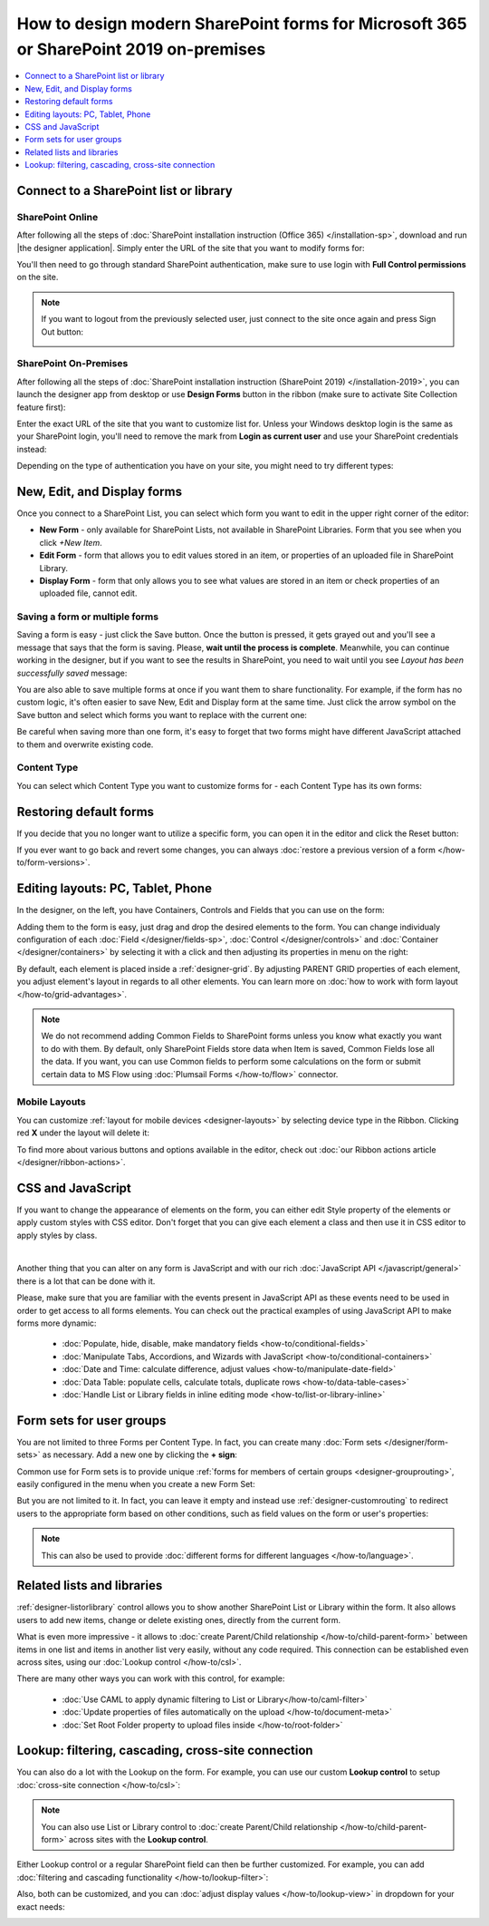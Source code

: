 .. title:: How to design modern SharePoint forms for Microsoft 365 or SharePoint 2019 on-premises

.. meta::
   :description: Learn all you need: how to launch SharePoint forms builder, how to customize SharePoint forms, how to create multiple forms for different users and groups, how to connect lists from different SharePoint sites

How to design modern SharePoint forms for Microsoft 365 or SharePoint 2019 on-premises
===============================================================================================================

.. contents::
 :local:
 :depth: 1

Connect to a SharePoint list or library
**************************************************

SharePoint Online
---------------------------------------------------
After following all the steps of :doc:`SharePoint installation instruction (Office 365) </installation-sp>`, download and run |the designer application|.
Simply enter the URL of the site that you want to modify forms for:

|pic1|

.. |pic1| image:: /images/startSP/startSP-sign-in.png
   :alt: Sign In SharePoint Online

.. |the designer application| raw:: html

   <a href="https://account.plumsail.com/forms/intro" target="_blank">the designer application</a>

You'll then need to go through standard SharePoint authentication, make sure to use login with **Full Control permissions** on the site.

.. note::   If you want to logout from the previously selected user, just connect to the site once again and press Sign Out button:

            |sign-out|

            .. |sign-out| image:: /images/startSP/startSP-sign-out.png
               :alt: Sign out button


SharePoint On-Premises
---------------------------------------------------
After following all the steps of :doc:`SharePoint installation instruction (SharePoint 2019) </installation-2019>`, you can launch the designer app from desktop or use **Design Forms** button in the ribbon (make sure to activate Site Collection feature first):

|ribbonButton|

.. |ribbonButton| image:: /images/startSP/runFormsFromRibbon.png
   :alt: Run Forms from Ribbon

Enter the exact URL of the site that you want to customize list for. Unless your Windows desktop login is the same as your SharePoint login, you'll need to
remove the mark from **Login as current user** and use your SharePoint credentials instead:

|login2019|

.. |login2019| image:: /images/startSP/loginNotCurrent.png
   :alt: Sign In not as Windows user

Depending on the type of authentication you have on your site, you might need to try different types:

|authentication|

.. |authentication| image:: /images/startSP/authentication.png
   :alt: Select authentication

New, Edit, and Display forms
**************************************************
Once you connect to a SharePoint List, you can select which form you want to edit in the upper right corner of the editor:

|pic2|

.. |pic2| image:: /images/startSP/currentForm.png
   :alt: Select Form - New, Edit and Display

- **New Form** - only available for SharePoint Lists, not available in SharePoint Libraries. Form that you see when you click *+New Item*.
- **Edit Form** - form that allows you to edit values stored in an item, or properties of an uploaded file in SharePoint Library.
- **Display Form** - form that only allows you to see what values are stored in an item or check properties of an uploaded file, cannot edit.


Saving a form or multiple forms
-------------------------------------------------
Saving a form is easy - just click the Save button. Once the button is pressed, it gets grayed out and you'll see a message that says that the form is saving.
Please, **wait until the process is complete**. Meanwhile, you can continue working in the designer, but if you want to see the results in SharePoint, 
you need to wait until you see *Layout has been successfully saved* message:

|pic5|

.. |pic5| image:: /images/startSP/startSP-saving.gif
   :alt: Saving a form

You are also able to save multiple forms at once if you want them to share functionality. For example, if the form has no custom logic, 
it's often easier to save New, Edit and Display form at the same time. Just click the arrow symbol on the Save button and select which forms you want to
replace with the current one:

|pic7|

.. |pic7| image:: /images/startSP/startSP-saving-all.png
   :alt: Save multiple forms
   
Be careful when saving more than one form, it's easy to forget that two forms might have different JavaScript attached to them and overwrite existing code.

Content Type
-------------------------------------------------

You can select which Content Type you want to customize forms for - each Content Type has its own forms:

|content-type|

.. |content-type| image:: /images/startSP/startSP-ContentType.png
   :alt: Select Content Type


Restoring default forms
********************************************************
If you decide that you no longer want to utilize a specific form, you can open it in the editor and click the Reset button:

|reset|

.. |reset| image:: /images/startSP/startSP-reset.png
   :alt: Reset the form

If you ever want to go back and revert some changes, you can always :doc:`restore a previous version of a form </how-to/form-versions>`.

Editing layouts: PC, Tablet, Phone
**************************************************
In the designer, on the left, you have Containers, Controls and Fields that you can use on the form:

|pic3|

.. |pic3| image:: /images/startSP/elements.png
   :alt: Containers, Controls and Fields

Adding them to the form is easy, just drag and drop the desired elements to the form. You can change individualy configuration of each :doc:`Field </designer/fields-sp>`, 
:doc:`Control </designer/controls>` and :doc:`Container </designer/containers>` by selecting it with a click and then adjusting its properties in menu on the right:

|pic4|

.. |pic4| image:: /images/startSP/startSP-designer-properties.gif
   :alt: Field's Properties

By default, each element is placed inside a :ref:`designer-grid`. By adjusting PARENT GRID properties of each element, 
you adjust element's layout in regards to all other elements. You can learn more on :doc:`how to work with form layout </how-to/grid-advantages>`.

.. |Bootstrap Grid| raw:: html

   <a href="https://getbootstrap.com/docs/4.0/layout/grid/" target="_blank">Bootstrap Grid</a>

.. note::   We do not recommend adding Common Fields to SharePoint forms unless you know what exactly you want to do with them. By default, only SharePoint Fields
            store data when Item is saved, Common Fields lose all the data. If you want, you can use Common fields to perform some calculations on the form or 
            submit certain data to MS Flow using :doc:`Plumsail Forms </how-to/flow>` connector.

Mobile Layouts
-------------------------------------------------
You can customize :ref:`layout for mobile devices <designer-layouts>` by selecting device type in the Ribbon. Clicking red **X** under the layout will delete it:

|mobile|

.. |mobile| image:: /images/startSP/startSP-layouts.png
   :alt: Layouts icons

To find more about various buttons and options available in the editor, check out :doc:`our Ribbon actions article </designer/ribbon-actions>`.

CSS and JavaScript
**************************************************
If you want to change the appearance of elements on the form, you can either edit Style property of the elements or apply custom styles with CSS editor.
Don't forget that you can give each element a class and then use it in CSS editor to apply styles by class.

|editors|

.. |editors| image:: /images/startSP/startSP-editors.png
   :alt: JavaScript and CSS editors

|

Another thing that you can alter on any form is JavaScript and with our rich :doc:`JavaScript API </javascript/general>` there is a lot that can be done with it.

Please, make sure that you are familiar with the events present in JavaScript API as these events need to be used in order to get access to all forms elements.
You can check out the practical examples of using JavaScript API to make forms more dynamic:

   - :doc:`Populate, hide, disable, make mandatory fields <how-to/conditional-fields>`
   - :doc:`Manipulate Tabs, Accordions, and Wizards with JavaScript <how-to/conditional-containers>` 
   - :doc:`Date and Time: calculate difference, adjust values <how-to/manipulate-date-field>`
   - :doc:`Data Table: populate cells, calculate totals, duplicate rows <how-to/data-table-cases>`
   - :doc:`Handle List or Library fields in inline editing mode <how-to/list-or-library-inline>`

Form sets for user groups
**************************************************
You are not limited to three Forms per Content Type. In fact, you can create many :doc:`Form sets </designer/form-sets>` as necessary.
Add a new one by clicking the **+ sign**:

|pic9|

.. |pic9| image:: /images/designer/form-sets/designer-form-sets-addFormSet.png
   :alt: Add Form sets

Common use for Form sets is to provide unique :ref:`forms for members of certain groups <designer-grouprouting>`, easily configured in the menu when you create a new Form Set:

|pic10|

.. |pic10| image:: /images/startSP/azureADGroups.png
   :alt: Form sets Group Configuration

But you are not limited to it. In fact, you can leave it empty and instead use :ref:`designer-customrouting` to redirect users to the appropriate form based on other conditions,
such as field values on the form or user's properties:

|pic11|

.. |pic11| image:: /images/startSP/startSP-designSP-routing.png
   :alt: Form Routing button

.. note::   This can also be used to provide :doc:`different forms for different languages </how-to/language>`.

Related lists and libraries
**************************************************
:ref:`designer-listorlibrary` control allows you to show another SharePoint List or Library within the form. 
It also allows users to add new items, change or delete existing ones, directly from the current form.

|pic12|

.. |pic12| image:: /images/how-to/child-parent-form/result.png
   :alt: Parent Form with Children

What is even more impressive - it allows to :doc:`create Parent/Child relationship </how-to/child-parent-form>` between items in one list and items in another list very easily, 
without any code required. This connection can be established even across sites, using our :doc:`Lookup control </how-to/csl>`.

There are many other ways you can work with this control, for example:


   - :doc:`Use CAML to apply dynamic filtering to List or Library</how-to/caml-filter>`
   - :doc:`Update properties of files automatically on the upload </how-to/document-meta>`
   - :doc:`Set Root Folder property to upload files inside </how-to/root-folder>`

Lookup: filtering, cascading, cross-site connection
**********************************************************************
You can also do a lot with the Lookup on the form. For example, you can use our custom **Lookup control** to setup :doc:`cross-site connection </how-to/csl>`:

|lookup-control|

.. |lookup-control| image:: /images/startSP/startSP-designSP-LookupControl.png
   :alt: Lookup control

.. note:: You can also use List or Library control to :doc:`create Parent/Child relationship </how-to/child-parent-form>` across sites with the **Lookup control**.

Either Lookup control or a regular SharePoint field can then be further customized. For example, you can add :doc:`filtering and cascading functionality </how-to/lookup-filter>`:

|lookup-filter|

.. |lookup-filter| image:: /images/how-to/lookup-filter/how-to-lookup-filter-depends-on-person.png
   :alt: Lookup filter

Also, both can be customized, and you can :doc:`adjust display values </how-to/lookup-view>` in dropdown for your exact needs:

|lookup-view|

.. |lookup-view| image:: /images/how-to/lookup-view/example.png
   :alt: Lookup view customized